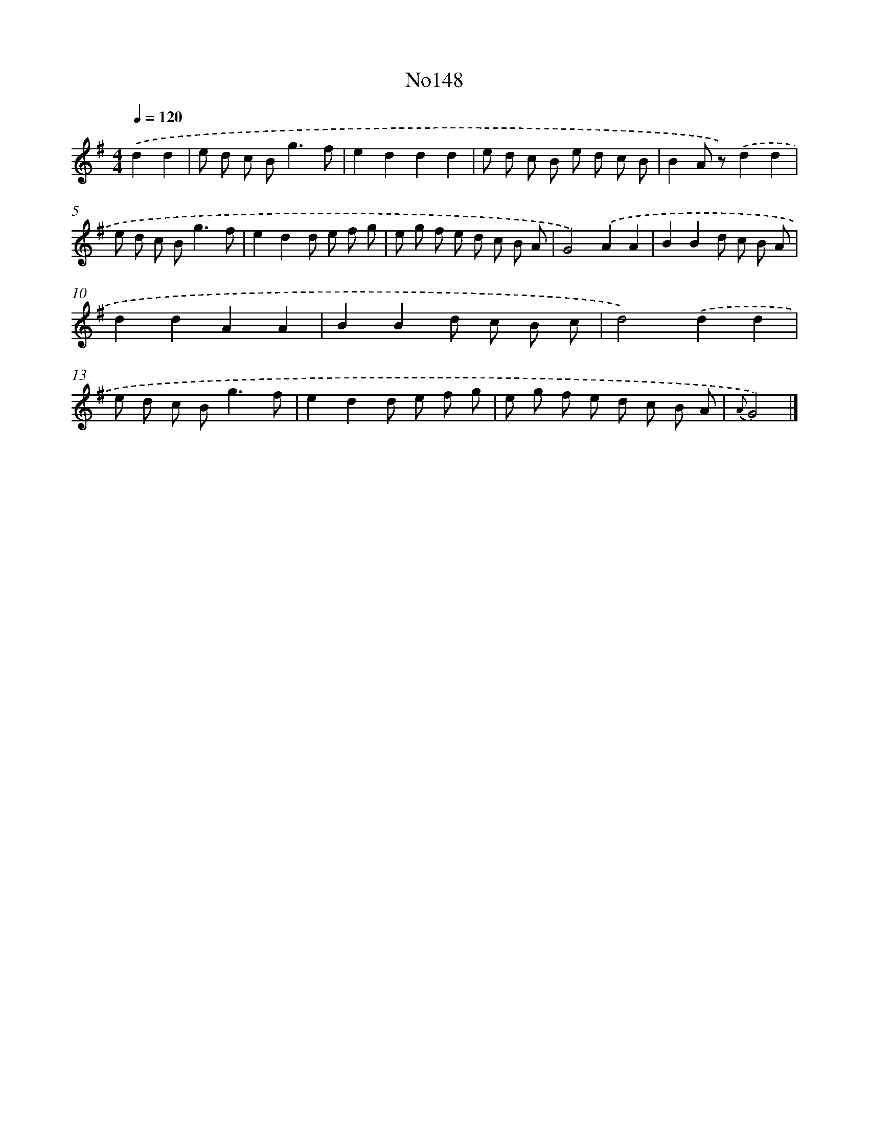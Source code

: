 X: 13577
T: No148
%%abc-version 2.0
%%abcx-abcm2ps-target-version 5.9.1 (29 Sep 2008)
%%abc-creator hum2abc beta
%%abcx-conversion-date 2018/11/01 14:37:35
%%humdrum-veritas 4029139858
%%humdrum-veritas-data 4155770446
%%continueall 1
%%barnumbers 0
L: 1/8
M: 4/4
Q: 1/4=120
K: G clef=treble
.('d2d2 [I:setbarnb 1]|
e d c B2<g2f |
e2d2d2d2 |
e d c B e d c B |
B2A z).('d2d2 |
e d c B2<g2f |
e2d2d e f g |
e g f e d c B A |
G4).('A2A2 |
B2B2d c B A |
d2d2A2A2 |
B2B2d c B c |
d4).('d2d2 |
e d c B2<g2f |
e2d2d e f g |
e g f e d c B A |
{A}G4) |]
